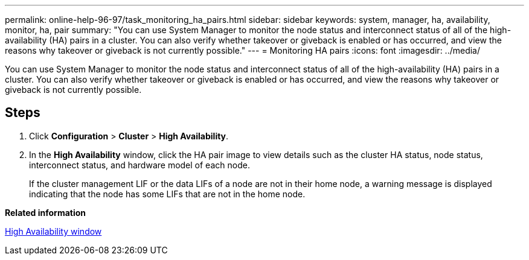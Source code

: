 ---
permalink: online-help-96-97/task_monitoring_ha_pairs.html
sidebar: sidebar
keywords: system, manager, ha, availability, monitor, ha, pair
summary: "You can use System Manager to monitor the node status and interconnect status of all of the high-availability (HA) pairs in a cluster. You can also verify whether takeover or giveback is enabled or has occurred, and view the reasons why takeover or giveback is not currently possible."
---
= Monitoring HA pairs
:icons: font
:imagesdir: ../media/

[.lead]
You can use System Manager to monitor the node status and interconnect status of all of the high-availability (HA) pairs in a cluster. You can also verify whether takeover or giveback is enabled or has occurred, and view the reasons why takeover or giveback is not currently possible.

== Steps

. Click *Configuration* > *Cluster* > *High Availability*.
. In the *High Availability* window, click the HA pair image to view details such as the cluster HA status, node status, interconnect status, and hardware model of each node.
+
If the cluster management LIF or the data LIFs of a node are not in their home node, a warning message is displayed indicating that the node has some LIFs that are not in the home node.

*Related information*

xref:reference_high_availability.adoc[High Availability window]
